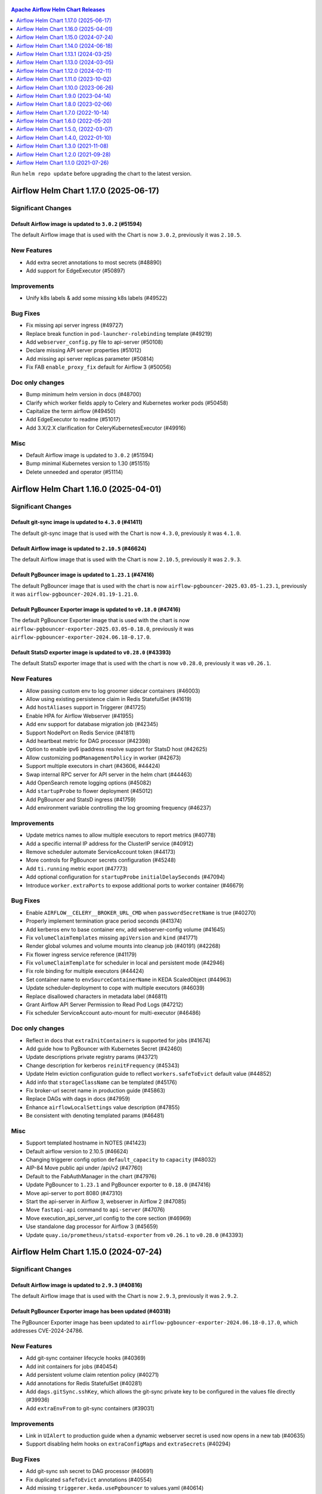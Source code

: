  .. Licensed to the Apache Software Foundation (ASF) under one
    or more contributor license agreements.  See the NOTICE file
    distributed with this work for additional information
    regarding copyright ownership.  The ASF licenses this file
    to you under the Apache License, Version 2.0 (the
    "License"); you may not use this file except in compliance
    with the License.  You may obtain a copy of the License at

 ..   http://www.apache.org/licenses/LICENSE-2.0

 .. Unless required by applicable law or agreed to in writing,
    software distributed under the License is distributed on an
    "AS IS" BASIS, WITHOUT WARRANTIES OR CONDITIONS OF ANY
    KIND, either express or implied.  See the License for the
    specific language governing permissions and limitations
    under the License.

.. contents:: Apache Airflow Helm Chart Releases
   :local:
   :depth: 1

Run ``helm repo update`` before upgrading the chart to the latest version.

.. towncrier release notes start

Airflow Helm Chart 1.17.0 (2025-06-17)
--------------------------------------

Significant Changes
^^^^^^^^^^^^^^^^^^^

Default Airflow image is updated to ``3.0.2`` (#51594)
""""""""""""""""""""""""""""""""""""""""""""""""""""""

The default Airflow image that is used with the Chart is now ``3.0.2``, previously it was ``2.10.5``.

New Features
^^^^^^^^^^^^
- Add extra secret annotations to most secrets (#48890)
- Add support for EdgeExecutor (#50897)

Improvements
^^^^^^^^^^^^
- Unify k8s labels & add some missing k8s labels (#49522)

Bug Fixes
^^^^^^^^^
- Fix missing api server ingress (#49727)
- Replace break function in ``pod-launcher-rolebinding`` template (#49219)
- Add ``webserver_config.py`` file to api-server (#50108)
- Declare missing API server properties (#51012)
- Add missing api server replicas parameter (#50814)
- Fix FAB ``enable_proxy_fix`` default for Airflow 3 (#50056)

Doc only changes
^^^^^^^^^^^^^^^^
- Bump minimum helm version in docs (#48700)
- Clarify which worker fields apply to Celery and Kubernetes worker pods (#50458)
- Capitalize the term airflow (#49450)
- Add EdgeExecutor to readme (#51017)
- Add 3.X/2.X clarification for CeleryKubernetesExecutor (#49916)

Misc
^^^^
- Default Airflow image is updated to ``3.0.2`` (#51594)
- Bump minimal Kubernetes version to 1.30 (#51515)
- Delete unneeded ``and`` operator (#51114)

Airflow Helm Chart 1.16.0 (2025-04-01)
--------------------------------------

Significant Changes
^^^^^^^^^^^^^^^^^^^

Default git-sync image is updated to ``4.3.0`` (#41411)
"""""""""""""""""""""""""""""""""""""""""""""""""""""""

The default git-sync image that is used with the Chart is now ``4.3.0``, previously it was ``4.1.0``.


Default Airflow image is updated to ``2.10.5`` (#46624)
"""""""""""""""""""""""""""""""""""""""""""""""""""""""

The default Airflow image that is used with the Chart is now ``2.10.5``, previously it was ``2.9.3``.

Default PgBouncer image is updated to ``1.23.1`` (#47416)
"""""""""""""""""""""""""""""""""""""""""""""""""""""""""""""""""""

The default PgBouncer image that is used with the chart is now ``airflow-pgbouncer-2025.03.05-1.23.1``, previously it was ``airflow-pgbouncer-2024.01.19-1.21.0``.

Default PgBouncer Exporter image is updated to ``v0.18.0`` (#47416)
"""""""""""""""""""""""""""""""""""""""""""""""""""""""""""""""""""

The default PgBouncer Exporter image that is used with the chart is now ``airflow-pgbouncer-exporter-2025.03.05-0.18.0``, previously it was ``airflow-pgbouncer-exporter-2024.06.18-0.17.0``.

Default StatsD exporter image is updated to ``v0.28.0`` (#43393)
""""""""""""""""""""""""""""""""""""""""""""""""""""""""""""""""

The default StatsD exporter image that is used with the chart is now ``v0.28.0``, previously it was ``v0.26.1``.

New Features
^^^^^^^^^^^^
- Allow passing custom env to log groomer sidecar containers (#46003)
- Allow using existing persistence claim in Redis StatefulSet (#41619)
- Add ``hostAliases`` support in Triggerer (#41725)
- Enable HPA for Airflow Webserver (#41955)
- Add env support for database migration job (#42345)
- Support NodePort on Redis Service (#41811)
- Add heartbeat metric for DAG processor  (#42398)
- Option to enable ipv6 ipaddress resolve support for StatsD host (#42625)
- Allow customizing ``podManagementPolicy`` in worker (#42673)
- Support multiple executors in chart (#43606, #44424)
- Swap internal RPC server for API server in the helm chart (#44463)
- Add OpenSearch remote logging options (#45082)
- Add ``startupProbe`` to flower deployment (#45012)
- Add PgBouncer and StatsD ingress (#41759)
- Add environment variable controlling the log grooming frequency (#46237)

Improvements
^^^^^^^^^^^^
- Update metrics names to allow multiple executors to report metrics (#40778)
- Add a specific internal IP address for the ClusterIP service (#40912)
- Remove scheduler automate ServiceAccount token (#44173)
- More controls for PgBouncer secrets configuration (#45248)
- Add ``ti.running`` metric export (#47773)
- Add optional configuration for ``startupProbe`` ``initialDelaySeconds`` (#47094)
- Introduce ``worker.extraPorts`` to expose additional ports to worker container (#46679)

Bug Fixes
^^^^^^^^^
- Enable ``AIRFLOW__CELERY__BROKER_URL_CMD`` when ``passwordSecretName`` is true (#40270)
- Properly implement termination grace period seconds (#41374)
- Add kerberos env to base container env, add webserver-config volume (#41645)
- Fix ``volumeClaimTemplates`` missing ``apiVersion`` and ``kind`` (#41771)
- Render global volumes and volume mounts into cleanup job (#40191) (#42268)
- Fix flower ingress service reference (#41179)
- Fix ``volumeClaimTemplate`` for scheduler in local and persistent mode (#42946)
- Fix role binding for multiple executors (#44424)
- Set container name to ``envSourceContainerName`` in KEDA ScaledObject (#44963)
- Update scheduler-deployment to cope with multiple executors (#46039)
- Replace disallowed characters in metadata label (#46811)
- Grant Airflow API Server Permission to Read Pod Logs (#47212)
- Fix scheduler ServiceAccount auto-mount for multi-executor (#46486)

Doc only changes
^^^^^^^^^^^^^^^^
- Reflect in docs that ``extraInitContainers`` is supported for jobs (#41674)
- Add guide how to PgBouncer with Kubernetes Secret (#42460)
- Update descriptions private registry params (#43721)
- Change description for kerberos ``reinitFrequency`` (#45343)
- Update Helm eviction configuration guide to reflect ``workers.safeToEvict`` default value (#44852)
- Add info that ``storageClassName`` can be templated (#45176)
- Fix broker-url secret name in production guide (#45863)
- Replace DAGs with dags in docs (#47959)
- Enhance ``airflowLocalSettings`` value description (#47855)
- Be consistent with denoting templated params (#46481)

Misc
^^^^
- Support templated hostname in NOTES (#41423)
- Default airflow version to 2.10.5 (#46624)
- Changing triggerer config option ``default_capacity`` to ``capacity`` (#48032)
- AIP-84 Move public api under /api/v2 (#47760)
- Default to the FabAuthManager in the chart (#47976)
- Update PgBouncer to ``1.23.1`` and PgBouncer exporter to ``0.18.0`` (#47416)
- Move api-server to port 8080 (#47310)
- Start the api-server in Airflow 3, webserver in Airflow 2 (#47085)
- Move ``fastapi-api`` command to ``api-server`` (#47076)
- Move execution_api_server_url config to the core section (#46969)
- Use standalone dag processor for Airflow 3 (#45659)
- Update ``quay.io/prometheus/statsd-exporter`` from ``v0.26.1`` to ``v0.28.0`` (#43393)

Airflow Helm Chart 1.15.0 (2024-07-24)
--------------------------------------

Significant Changes
^^^^^^^^^^^^^^^^^^^

Default Airflow image is updated to ``2.9.3`` (#40816)
""""""""""""""""""""""""""""""""""""""""""""""""""""""

The default Airflow image that is used with the Chart is now ``2.9.3``, previously it was ``2.9.2``.

Default PgBouncer Exporter image has been updated (#40318)
""""""""""""""""""""""""""""""""""""""""""""""""""""""""""

The PgBouncer Exporter image has been updated to ``airflow-pgbouncer-exporter-2024.06.18-0.17.0``, which addresses CVE-2024-24786.

New Features
^^^^^^^^^^^^

- Add git-sync container lifecycle hooks (#40369)
- Add init containers for jobs (#40454)
- Add persistent volume claim retention policy (#40271)
- Add annotations for Redis StatefulSet (#40281)
- Add ``dags.gitSync.sshKey``, which allows the git-sync private key to be configured in the values file directly (#39936)
- Add ``extraEnvFrom`` to git-sync containers (#39031)

Improvements
^^^^^^^^^^^^

- Link in ``UIAlert`` to production guide when a dynamic webserver secret is used now opens in a new tab (#40635)
- Support disabling helm hooks on ``extraConfigMaps`` and ``extraSecrets`` (#40294)

Bug Fixes
^^^^^^^^^

- Add git-sync ssh secret to DAG processor (#40691)
- Fix duplicated ``safeToEvict`` annotations (#40554)
- Add missing ``triggerer.keda.usePgbouncer`` to values.yaml (#40614)
- Trim leading ``//`` character using mysql backend (#40401)

Doc only changes
^^^^^^^^^^^^^^^^

- Updating chart download link to use the Apache download CDN (#40618)

Misc
^^^^

- Update PgBouncer exporter image to ``airflow-pgbouncer-exporter-2024.06.18-0.17.0`` (#40318)
- Default airflow version to 2.9.3 (#40816)
- Fix ``startupProbe`` timing comment (#40412)

Airflow Helm Chart 1.14.0 (2024-06-18)
--------------------------------------

Significant Changes
^^^^^^^^^^^^^^^^^^^

``ClusterRole`` and ``ClusterRoleBinding`` names have been updated to be unique (#37197)
""""""""""""""""""""""""""""""""""""""""""""""""""""""""""""""""""""""""""""""""""""""""

``ClusterRole``s and ``ClusterRoleBinding``s created when ``multiNamespaceMode`` is enabled have been renamed to ensure unique names:

  * ``{{ include "airflow.fullname" . }}-pod-launcher-role`` has been renamed to ``{{ .Release.Namespace }}-{{ include "airflow.fullname" . }}-pod-launcher-role``
  * ``{{ include "airflow.fullname" . }}-pod-launcher-rolebinding`` has been renamed to ``{{ .Release.Namespace }}-{{ include "airflow.fullname" . }}-pod-launcher-rolebinding``
  * ``{{ include "airflow.fullname" . }}-pod-log-reader-role`` has been renamed to ``{{ .Release.Namespace }}-{{ include "airflow.fullname" . }}-pod-log-reader-role``
  * ``{{ include "airflow.fullname" . }}-pod-log-reader-rolebinding`` has been renamed to ``{{ .Release.Namespace }}-{{ include "airflow.fullname" . }}-pod-log-reader-rolebinding``
  * ``{{ include "airflow.fullname" . }}-scc-rolebinding`` has been renamed to ``{{ .Release.Namespace }}-{{ include "airflow.fullname" . }}-scc-rolebinding``

``workers.safeToEvict`` default changed to False (#40229)
"""""""""""""""""""""""""""""""""""""""""""""""""""""""""

The default for ``workers.safeToEvict`` now defaults to False. This is a safer default
as it prevents the nodes workers are running on from being scaled down by the
`K8s Cluster Autoscaler <https://kubernetes.io/docs/concepts/cluster-administration/cluster-autoscaling/#cluster-autoscaler>`_.
If you would like to retain the previous behavior, you can set this config to True.

Default Airflow image is updated to ``2.9.2`` (#40160)
""""""""""""""""""""""""""""""""""""""""""""""""""""""

The default Airflow image that is used with the Chart is now ``2.9.2``, previously it was ``2.8.3``.

Default StatsD image is updated to ``v0.26.1`` (#38416)
"""""""""""""""""""""""""""""""""""""""""""""""""""""""""

The default StatsD image that is used with the Chart is now ``v0.26.1``, previously it was ``v0.26.0``.

New Features
^^^^^^^^^^^^

- Enable MySQL KEDA support for triggerer (#37365)
- Allow AWS Executors (#38524)

Improvements
^^^^^^^^^^^^

- Allow ``valueFrom`` in env config of components (#40135)
- Enable templating in ``extraContainers`` and ``extraInitContainers`` (#38507)
- Add safe-to-evict annotation to pod-template-file (#37352)
- Support ``workers.command`` for KubernetesExecutor (#39132)
- Add ``priorityClassName`` to Jobs (#39133)
- Add Kerberos sidecar to pod-template-file (#38815)
- Add templated field support for extra containers (#38510)

Bug Fixes
^^^^^^^^^

- Set ``workers.safeToEvict`` default to False (#40229)

Doc only changes
^^^^^^^^^^^^^^^^

- Document ``extraContainers`` and ``extraInitContainers`` that are templated (#40033)
- Fix typo in HorizontalPodAutoscaling documentation (#39307)
- Fix supported k8s versions in docs (#39172)
- Fix typo in YAML path for ``brokerUrlSecretName`` (#39115)

Misc
^^^^
- Default Airflow version to 2.9.2 (#40160)
- Limit Redis image to 7.2 (#38928)
- Build Helm values schemas with Kubernetes 1.29 resources (#38460)
- Add missing containers to resources docs (#38534)
- Upgrade StatsD Exporter image to 0.26.1 (#38416)
- Remove K8S 1.25 support (#38367)

Airflow Helm Chart 1.13.1 (2024-03-25)
--------------------------------------

Significant Changes
^^^^^^^^^^^^^^^^^^^

Default Airflow image is updated to ``2.8.3`` (#38036)
""""""""""""""""""""""""""""""""""""""""""""""""""""""

The default Airflow image that is used with the Chart is now ``2.8.3``, previously it was ``2.8.2``.

Bug Fixes
^^^^^^^^^
- Don't overwrite ``.Values.airflowPodAnnotations`` (#37917)
- Fix cluster-wide RBAC naming clash when using multiple ``multiNamespace`` releases with the same name (#37197)

Misc
^^^^
- Chart: Default airflow version to 2.8.3 (#38036)

Airflow Helm Chart 1.13.0 (2024-03-05)
--------------------------------------

Significant Changes
^^^^^^^^^^^^^^^^^^^

Default Airflow image is updated to ``2.8.2`` (#37704)
""""""""""""""""""""""""""""""""""""""""""""""""""""""

The default Airflow image that is used with the Chart is now ``2.8.2``, previously it was ``2.8.1``.


New Features
^^^^^^^^^^^^

- Support labels specific to the database migration objects and pods (#37490)

Improvements
^^^^^^^^^^^^

- Flower K8s Probe config (#37528)

Bug Fixes
^^^^^^^^^
- Remove duplicate ports key in webserver service (#37356)
- Add ``AIRFLOW_HOME`` env var to log groomer sidecar (#37588)
- Skip ``.`` path when preparing reproducible packages (#37402)

Misc
^^^^
- Default airflow version to 2.8.2 (#37704)

Airflow Helm Chart 1.12.0 (2024-02-11)
--------------------------------------

Significant Changes
^^^^^^^^^^^^^^^^^^^

The helm chart is now using a newer version of ``bitnami/postgresql`` dependency (#34817)
"""""""""""""""""""""""""""""""""""""""""""""""""""""""""""""""""""""""""""""""""""""""""

The version of ``bitnami/postgresql`` subchart upgraded from ``12.10.0`` to ``13.2.24``.
The version of ``PostgreSQL`` binaries upgraded from ``11`` to ``16.1.0``.

The change requires existing ``bitnami/postgresql`` subchart users to perform manual major version upgrade using ``pg_dumpall`` or ``pg_upgrade``.

As a reminder, it is recommended to `set up an external database <https://airflow.apache.org/docs/helm-chart/stable/production-guide.html#database>`_ in production.

Default Airflow image is updated to ``2.8.1`` (#36907)
""""""""""""""""""""""""""""""""""""""""""""""""""""""

The default Airflow image that is used with the Chart is now ``2.8.1``, previously it was ``2.7.1``.

Default PgBouncer and PgBouncer Exporter images have been updated (#36898)
""""""""""""""""""""""""""""""""""""""""""""""""""""""""""""""""""""""""""

The PgBouncer and PgBouncer Exporter images are based on newer software/os.

  * ``pgbouncer``: 1.21.0 based on alpine 3.14 (``airflow-pgbouncer-2024.01.19-1.21.0``)
  * ``pgbouncer-exporter``: 0.16.0 based on alpine 3.19 (``apache/airflow:airflow-pgbouncer-exporter-2024.01.19-0.16.0``)

Default StatsD image is updated to ``v0.26.0`` (#37187)
"""""""""""""""""""""""""""""""""""""""""""""""""""""""""

The default StatsD image that is used with the Chart is now ``v0.26.0``, previously it was ``v0.22.8``.

Default Redis image is updated to ``7-bookworm`` (#37187)
"""""""""""""""""""""""""""""""""""""""""""""""""""""""""

The default Redis image that is used with the Chart is now ``7-bookworm``, previously it was ``7-bullseye``.

New Features
^^^^^^^^^^^^

- Enable native HPA for Airflow Workers (#36174)
- Add init container + sidecar support for Airflow Kerberos (#35548)
- Support MySQL backend as KEDA trigger (#36167)

Improvements
^^^^^^^^^^^^

- Improve PriorityClass to improve debuggability (#36365)
- Add ``securityContexts`` in dag processors log groomer sidecar (#34499)
- Add support for ``securityContexts`` in dag processors wait-for-migrations container (#35593)
- Add templating for PVC ``storageClassName`` (#35581)
- Add ``volumeClaimTemplate`` for worker (#34986)
- Add support for ``priorityClassName`` on Redis pods (#34879)
- Configurable mount path for DAGs volume (#35083)
- Add support for custom ``emptyDir`` config (#34837)
- Added ability to enable/disable scheduler and webserver  (#36991)

Bug Fixes
^^^^^^^^^

- Fix StatsD host in Airflow config (#35679)
- Set ``AIRFLOW_HOME`` env var with ``airflowHome`` value (#34839)
- Safer worker pod annotations (#35309)
- Set worker ``safeToEvict`` properly (#35130)
- Fix Redis broker URL with ``useStandardNaming`` (#34825)
- Fix metadata DB & port in KEDA connection when ``usePgbouncer`` is false (#34741)
- Fix PgBouncer connection with ``useStandardNaming`` (#34787)

Doc only changes
^^^^^^^^^^^^^^^^

- Add docs about extending the Airflow Helm chart (#36331)
- Add comment for Elasticsearch connection scheme (#35588)
- Add notes about Virtualenvs preventing the need for custom images (#35306)

Misc
^^^^

- Default Airflow version to 2.8.1 (#36907)
- Support git-sync v4 (#34731)
- Upgrade ``bitnami/postgresql`` subchart to ``13.2.24`` (#36156)
- Change git sync container indent to 4 (#35824)
- Remove K8S 1.24 support (#35214)
- Rebuild ``pgbouncer`` and ``pgbouncer-exporter`` images with newer versions (#36898)
- Update ``statsd`` and ``redis`` chart images (#37187)

Airflow Helm Chart 1.11.0 (2023-10-02)
--------------------------------------

Significant Changes
^^^^^^^^^^^^^^^^^^^

Support naming customization on helm chart resources, some resources may be renamed during upgrade (#31066)
"""""""""""""""""""""""""""""""""""""""""""""""""""""""""""""""""""""""""""""""""""""""""""""""""""""""""""

This is a new opt-in switch ``useStandardNaming``, for backwards compatibility, to leverage the standard naming convention, which allows full use of ``fullnameOverride`` and ``nameOverride`` in all resources.

The following resources will be renamed using default of ``useStandardNaming=false`` when upgrading to 1.11.0 or a higher version.

- ConfigMap ``{release}-airflow-config`` to ``{release}-config``
- Secret ``{release}-airflow-metadata`` to ``{release}-metadata``
- Secret ``{release}-airflow-result-backend`` to ``{release}-result-backend``
- Ingress ``{release}-airflow-ingress`` to ``{release}-ingress``

For existing installations, all your resources will be recreated with a new name and Helm will delete the previous resources.

This won't delete existing PVCs for logs used by StatefulSet/Deployments, but it will recreate them with brand new PVCs.
If you do want to preserve logs history you'll need to manually copy the data of these volumes into the new volumes after
deployment. Depending on what storage backend/class you're using this procedure may vary. If you don't mind starting
with fresh logs/redis volumes, you can just delete the old PVCs that will be names, for example:

.. code-block:: bash

    kubectl delete pvc -n airflow logs-gta-triggerer-0
    kubectl delete pvc -n airflow logs-gta-worker-0
    kubectl delete pvc -n airflow redis-db-gta-redis-0

If you do not change ``useStandardNaming`` or ``fullnameOverride`` after upgrade, you can proceed as usual and no unexpected behaviours will be presented.

``bitnami/postgresql`` subchart updated to ``12.10.0`` (#33747)
"""""""""""""""""""""""""""""""""""""""""""""""""""""""""""""""

The PostgreSQL subchart that is used with the Chart is now ``12.10.0``, previously it was ``12.1.9``.

Default git-sync image is updated to ``3.6.9`` (#33748)
"""""""""""""""""""""""""""""""""""""""""""""""""""""""

The default git-sync image that is used with the Chart is now ``3.6.9``, previously it was ``3.6.3``.

Default Airflow image is updated to ``2.7.1`` (#34186)
""""""""""""""""""""""""""""""""""""""""""""""""""""""

The default Airflow image that is used with the Chart is now ``2.7.1``, previously it was ``2.6.2``.

New Features
^^^^^^^^^^^^

- Add support for scheduler name to PODs templates (#33843)
- Support KEDA scaling for triggerer (#32302)
- Add support for container lifecycle hooks (#32349, #34677)
- Support naming customization on helm chart resources (#31066)
- Adding ``startupProbe`` to scheduler and webserver (#33107)
- Allow disabling token mounts using ``automountServiceAccountToken`` (#32808)
- Add support for defining custom priority classes (#31615)
- Add support for ``runtimeClassName`` (#31868)
- Add support for custom query in workers KEDA trigger (#32308)

Improvements
^^^^^^^^^^^^

- Add ``containerSecurityContext`` for cleanup job (#34351)
- Add existing secret support for PGBouncer metrics exporter (#32724)
- Allow templating in webserver ingress hostnames (#33142)
- Allow templating in flower ingress hostnames (#33363)
- Add configmap annotations to StatsD and webserver (#33340)
- Add pod security context to PgBouncer (#32662)
- Add an option to use a direct DB connection in KEDA when PgBouncer is enabled (#32608)
- Allow templating in cleanup.schedule (#32570)
- Template dag processor ``waitformigration`` containers ``extraVolumeMounts`` (#32100)
- Ability to inject extra containers into PgBouncer (#33686)
- Allowing ability to add custom env into PgBouncer container (#33438)
- Add support for env variables in the StatsD container (#33175)

Bug Fixes
^^^^^^^^^

- Add ``airflow db migrate`` command to database migration job (#34178)
- Pass ``workers.terminationGracePeriodSeconds`` into KubeExecutor pod template (#33514)
- CeleryExecutor namespace depends on Airflow version (#32753)
- Fix dag processor not including webserver config volume (#32644)
- Dag processor liveness probe include ``--local`` and ``--job-type`` args (#32426)
- Revising flower_url_prefix considering default value (#33134)

Doc only changes
^^^^^^^^^^^^^^^^

- Add more explicit "embedded postgres" exclusion for production (#33034)
- Update git-sync description (#32181)

Misc
^^^^

- Default Airflow version to 2.7.1 (#34186)
- Update PostgreSQL subchart to 12.10.0 (#33747)
- Update git-sync to 3.6.9 (#33748)
- Remove unnecessary loops to load env from helm values (#33506)
- Replace ``common.tplvalues.render`` with ``tpl`` in ingress template files (#33384)
- Remove K8S 1.23 support (#32899)
- Fix chart named template comments (#32681)
- Remove outdated comment from chart values in the workers KEDA conf section (#32300)
- Remove unnecessary ``or`` function in template files (#34415)

Airflow Helm Chart 1.10.0 (2023-06-26)
--------------------------------------

Significant Changes
^^^^^^^^^^^^^^^^^^^

Default Airflow image is updated to ``2.6.2`` (#31979)
""""""""""""""""""""""""""""""""""""""""""""""""""""""

The default Airflow image that is used with the Chart is now ``2.6.2``, previously it was ``2.5.3``.

New Features
^^^^^^^^^^^^

- Add support for container security context (#31043)

Improvements
^^^^^^^^^^^^

- Validate ``executor`` and ``config.core.executor`` match (#30693)
- Support ``minAvailable`` property for PodDisruptionBudget (#30603)
- Add ``volumeMounts`` to dag processor ``waitForMigrations`` (#30990)
- Template extra volumes (#30773)

Bug Fixes
^^^^^^^^^

- Fix webserver probes timeout and period (#30609)
- Add missing ``waitForMigrations`` for workers (#31625)
- Add missing ``priorityClassName`` to K8S worker pod template (#31328)
- Adding log groomer sidecar to dag processor (#30726)
- Do not propagate global security context to statsd and redis (#31865)

Misc
^^^^

- Default Airflow version to 2.6.2 (#31979)
- Use template comments for the chart license header (#30569)
- Align ``apiVersion`` and ``kind`` order in chart templates (#31850)
- Cleanup Kubernetes < 1.23 support (#31847)

Airflow Helm Chart 1.9.0 (2023-04-14)
-------------------------------------

Significant Changes
^^^^^^^^^^^^^^^^^^^

Default PgBouncer and PgBouncer Exporter images have been updated (#29919)
""""""""""""""""""""""""""""""""""""""""""""""""""""""""""""""""""""""""""

The PgBouncer and PgBouncer Exporter images are based on newer software/os. They are also multi-platform AMD/ARM images:

  * ``pgbouncer``: 1.16.1 based on alpine 3.14 (``airflow-pgbouncer-2023.02.24-1.16.1``)
  * ``pgbouncer-exporter``: 0.14.0 based on alpine 3.17 (``apache/airflow:airflow-pgbouncer-exporter-2023.02.21-0.14.0``)

Default Airflow image is updated to ``2.5.3`` (#30411)
""""""""""""""""""""""""""""""""""""""""""""""""""""""

The default Airflow image that is used with the Chart is now ``2.5.3``, previously it was ``2.5.1``.

New Features
^^^^^^^^^^^^

- Add support for ``hostAliases`` for Airflow webserver and scheduler (#30051)
- Add support for annotations on StatsD Deployment and cleanup CronJob (#30126)
- Add support for annotations in logs PVC (#29270)
- Add support for annotations in extra ConfigMap and Secrets (#30303)
- Add support for pod annotations to PgBouncer (#30168)
- Add support for ``ttlSecondsAfterFinished`` on ``migrateDatabaseJob`` and ``createUserJob`` (#29314)
- Add support for using SHA digest of Docker images (#30214)

Improvements
^^^^^^^^^^^^

- Template extra volumes in Helm Chart (#29357)
- Make Liveness/Readiness Probe timeouts configurable for PgBouncer Exporter (#29752)
- Enable individual trigger logging (#29482)

Bug Fixes
^^^^^^^^^

- Add ``config.kubernetes_executor`` to values (#29818)
- Block extra properties in image config (#30217)
- Remove replicas if KEDA is enabled (#29838)
- Mount ``kerberos.keytab`` to worker when enabled (#29526)
- Fix adding annotations for dag persistence PVC (#29622)
- Fix ``bitnami/postgresql`` default username and password (#29478)
- Add global volumes in pod template file (#29295)
- Add log groomer sidecar to triggerer service (#29392)
- Helm deployment fails when ``postgresql.nameOverride`` is used (#29214)

Doc only changes
^^^^^^^^^^^^^^^^

- Add gitSync optional env description (#29378)
- Add webserver NodePort example (#29460)
- Include Rancher in Helm chart install instructions (#28416)
- Change RSA SSH host key to reflect update from Github (#30286)

Misc
^^^^

- Update Airflow version to 2.5.3 (#30411)
- Switch to newer versions of PgBouncer and PgBouncer Exporter in chart (#29919)
- Reformat chart templates (#29917)
- Reformat chart templates part 2 (#29941)
- Reformat chart templates part 3 (#30312)
- Replace deprecated k8s registry references (#29938)
- Fix ``airflow_dags_mount`` formatting (#29296)
- Fix ``webserver.service.ports`` formatting (#29297)

Airflow Helm Chart 1.8.0 (2023-02-06)
-------------------------------------

Significant Changes
^^^^^^^^^^^^^^^^^^^

``bitnami/postgresql`` subchart updated to ``12.1.9`` (#29071)
""""""""""""""""""""""""""""""""""""""""""""""""""""""""""""""

The version of postgresql installed is still version 11.

If you are upgrading an existing helm release with the built-in postgres database, you will either need to delete your release and reinstall fresh, or manually delete these 2 objects:

.. code-block::

    kubectl delete secret {RELEASE_NAME}-postgresql
    kubectl delete statefulset {RELEASE_NAME}-postgresql

As a reminder, it is recommended to `set up an external database <https://airflow.apache.org/docs/helm-chart/stable/production-guide.html#database>`_ in production.

This version of the chart uses different variable names for setting usernames and passwords in the postgres database.

- ``postgresql.auth.enablePostgresUser`` is used to determine if the "postgres" admin account will be created.
- ``postgresql.auth.postgresPassword`` sets the password for the "postgres" user.
- ``postgresql.auth.username`` and ``postrgesql.auth.password`` are used to set credentials for a non-admin account if desired.
- ``postgresql.postgresqlUsername`` and ``postgresql.postresqlPassword``, which were used in the previous version of the chart, are no longer used.

Users will need to make those changes in their values files if they are changing the Postgres configuration.

Previously the subchart version was ``10.5.3``.

Default ``dags.gitSync.wait`` reduced to ``5`` seconds (#27625)
"""""""""""""""""""""""""""""""""""""""""""""""""""""""""""""""

The default for ``dags.gitSync.wait`` has been reduced from ``60`` seconds to ``5`` seconds to reduce the likelihood of DAGs
becoming inconsistent between Airflow components. This will, however, increase traffic to the remote git repository.

Default Airflow image is updated to ``2.5.1`` (#29074)
""""""""""""""""""""""""""""""""""""""""""""""""""""""

The default Airflow image that is used with the Chart is now ``2.5.1``, previously it was ``2.4.1``.

Default git-sync image is updated to ``3.6.3`` (#27848)
"""""""""""""""""""""""""""""""""""""""""""""""""""""""

The default git-sync image that is used with the Chart is now ``3.6.3``, previously it was ``3.4.0``.

Default redis image is updated to ``7-bullseye`` (#27443)
"""""""""""""""""""""""""""""""""""""""""""""""""""""""""

The default redis image that is used with the Chart is now ``7-bullseye``, previously it was ``6-bullseye``.

New Features
^^^^^^^^^^^^

- Add annotations on deployments (#28688)
- Add global volume & volumeMounts to the chart (#27781)

Improvements
^^^^^^^^^^^^

- Add support for ``webserverConfigConfigMapName`` (#27419)
- Enhance chart to allow overriding command-line args to statsd exporter (#28041)
- Add support for NodePort in Services (#26945)
- Add worker log-groomer-sidecar enable option (#27178)
- Add HostAliases to Pod template file (#27544)
- Allow PgBouncer replicas to be configurable (#27439)

Bug Fixes
^^^^^^^^^

- Create scheduler service to serve task logs for LocalKubernetesExecutor (#28828)
- Fix NOTES.txt to show correct URL (#28264)
- Add worker service account for LocalKubernetesExecutor (#28813)
- Remove checks for 1.19 api checks (#28461)
- Add airflow_local_settings to all airflow containers (#27779)
- Make custom env vars optional for job templates (#27148)
- Decrease default gitSync wait (#27625)
- Add ``extraVolumeMounts`` to sidecars too (#27420)
- Fix PgBouncer after PostgreSQL subchart upgrade (#29207)

Doc only changes
^^^^^^^^^^^^^^^^

- Enhance production guide with a few Argo specific guidelines (#29078)
- Add doc note about Pod template images (#29032)
- Update production guide db section (#28610)
- Fix to LoadBalancer snippet (#28014)
- Fix gitSync example code (#28083)
- Correct repo example for cloning via ssh (#27671)

Misc
^^^^

- Update Airflow version to 2.5.1 (#29074)
- Update git-sync to 3.6.3 (#27848)
- Upgrade ``bitnami/postgresql`` subchart to 12.1.9 (#29071)
- Update redis to 7 (#27443)
- Replace helm chart icon (#27704)

Airflow Helm Chart 1.7.0 (2022-10-14)
-------------------------------------

Significant Changes
^^^^^^^^^^^^^^^^^^^

Default Airflow image is updated to ``2.4.1`` (#26485)
""""""""""""""""""""""""""""""""""""""""""""""""""""""

The default Airflow image that is used with the Chart is now ``2.4.1``, previously it was ``2.3.2``.

New Features
^^^^^^^^^^^^

- Make cleanup job history configurable (#26838)
- Added labels to specific Airflow components (#25031)
- Add StatsD ``overrideMappings`` in Helm chart values (#26598)
- Adding ``podAnnotations`` to StatsD deployment template (#25732)
- Container specific extra environment variables (#24784)
- Custom labels for extra Secrets and ConfigMaps (#25283)
- Add ``revisionHistoryLimit`` to all deployments (#25059)
- Adding ``podAnnotations`` to Redis StatefulSet (#23708)
- Provision Standalone Dag Processor (#23711)
- Add configurable scheme for webserver probes (#22815)
- Add support for KEDA HPA config to Helm chart (#24220)

Improvements
^^^^^^^^^^^^

- Add 'executor' label to Airflow scheduler deployment (#25684)
- Add default ``flower_url_prefix`` in Helm chart values (#26415)
- Add liveness probe to Celery workers (#25561)
- Use ``sql_alchemy_conn`` for celery result backend when ``result_backend`` is not set (#24496)

Bug Fixes
^^^^^^^^^

- Fix pod template ``imagePullPolicy`` (#26423)
- Do not declare a volume for ``sshKeySecret`` if dag persistence is enabled (#22913)
- Pass worker annotations to generated pod template (#24647)
- Fix semver compare number for ``jobs check`` command (#24480)
- Use ``--local`` flag for liveness probes in Airflow 2.5+ (#24999)

Doc only changes
^^^^^^^^^^^^^^^^

- Improve documentation on helm hooks disabling (#26747)
- Remove ``ssh://`` prefix from git repo value (#26632)
- Fix ``defaultAirflowRepository`` comment (#26428)
- Baking DAGs into Docker image (#26401)
- Reload pods when using the same DAG tag (#24576)
- Minor clarifications about ``result_backend``, dag processor, and ``helm uninstall`` (#24929)
- Add hyperlinks to GitHub PRs for Release Notes (#24532)
- Terraform should not use Helm hooks for starting jobs (#26604)
- Flux should not use Helm hooks for starting jobs (#24288)
- Provide details on how to pull Airflow image from a private repository (#24394)
- Helm logo no longer a link (#23977)
- Document LocalKubernetesExecutor support in chart (#23876)
- Update Production Guide (#23836)

Misc
^^^^

- Default Airflow version to 2.4.1 (#26485)
- Vendor in the Bitnami chart (#24395)
- Remove kubernetes 1.20 support (#25871)


Airflow Helm Chart 1.6.0 (2022-05-20)
-------------------------------------

Significant Changes
^^^^^^^^^^^^^^^^^^^

Default Airflow image is updated to ``2.3.0`` (#23386)
""""""""""""""""""""""""""""""""""""""""""""""""""""""

The default Airflow image that is used with the Chart is now ``2.3.0``, previously it was ``2.2.4``.

``ingress.enabled`` is deprecated
"""""""""""""""""""""""""""""""""

Instead of having a single flag to control ingress resources for both the webserver and flower, there
are now separate flags to control them individually, ``ingress.web.enabled`` and ``ingress.flower.enabled``.
``ingress.enabled`` is now deprecated, but will still continue to control them both.

Flower disabled by default
""""""""""""""""""""""""""

Flower is no longer enabled by default when using CeleryExecutor. If you'd like to deploy it, set
``flower.enabled`` to true in your values file.

New Features
^^^^^^^^^^^^

- Support ``annotations`` on ``volumeClaimTemplates`` (#23433)
- Add support for ``topologySpreadConstraints`` to Helm Chart (#22712)
- Helm support for LocalKubernetesExecutor (#22388)
- Add ``securityContext`` config for Redis to Helm chart (#22182)
- Allow ``annotations`` on Helm DAG PVC (#22261)
- enable optional ``subPath`` for DAGs volume mount (#22323)
- Added support to override ``auth_type`` in ``auth_file`` in PgBouncer Helm configuration (#21999)
- Add ``extraVolumeMounts`` to Flower (#22414)
- Add webserver ``PodDisruptionBudget`` (#21735)

Improvements
^^^^^^^^^^^^

- Ensure the messages from migration job show up early (#23479)
- Allow migration jobs and init containers to be optional (#22195)
- Use jobs check command for liveness probe check in Airflow 2 (#22143)

Doc only changes
^^^^^^^^^^^^^^^^

- Adds ``resultBackendSecretName`` warning in Helm production docs (#23307)

Misc
^^^^

- Update default Airflow version to ``2.3.0`` (#23386)
- Move the database configuration to a new section (#22284)
- Disable flower in chart by default (#23737)


Airflow Helm Chart 1.5.0, (2022-03-07)
--------------------------------------

Significant changes
^^^^^^^^^^^^^^^^^^^

Default Airflow image is updated to ``2.2.4``
"""""""""""""""""""""""""""""""""""""""""""""

The default Airflow image that is used with the Chart is now ``2.2.4``, previously it was ``2.2.3``.

Removed ``config.api``
""""""""""""""""""""""

This section configured the authentication backend for the Airflow API but used the same values as the Airflow default setting, which made it unnecessary to
declare the same again.

New Features
^^^^^^^^^^^^

- Add support for custom command and args in jobs (#20864)
- Support for ``priorityClassName`` (#20794)
- Add ``envFrom`` to the Flower deployment (#21401)
- Add annotations to cleanup pods (#21484)

Improvements
^^^^^^^^^^^^

- Speedup liveness probe for scheduler and triggerer (#20833, #21108)
- Update git-sync to v3.4.0 (#21309)
- Remove default auth backend setting (#21640)

Bug Fixes
^^^^^^^^^

- Fix elasticsearch URL when username/password are empty (#21222)
- Mount ``airflow.cfg`` in wait-for-airflow-migrations containers (#20609)
- Grant pod log reader to triggerer ServiceAccount (#21111)

Doc only changes
^^^^^^^^^^^^^^^^

- Simplify chart docs for configuring Airflow (#21747)
- Add extra information about time synchronization needed (#21685)
- Fix extra containers docs (#20787)

Misc
^^^^

- Use ``2.2.4`` as default Airflow version (#21745)
- Change Redis image to bullseye (#21875)

Airflow Helm Chart 1.4.0, (2022-01-10)
--------------------------------------

Significant changes
^^^^^^^^^^^^^^^^^^^

Default Airflow image is updated to ``2.2.3``
"""""""""""""""""""""""""""""""""""""""""""""

The default Airflow image that is used with the Chart is now ``2.2.3``, previously it was ``2.2.1``.

``ingress.web.hosts`` and ``ingress.flower.hosts`` parameters data type has changed and ``ingress.web.tls`` and ``ingress.flower.tls`` have moved
"""""""""""""""""""""""""""""""""""""""""""""""""""""""""""""""""""""""""""""""""""""""""""""""""""""""""""""""""""""""""""""""""""""""""""""""""

``ingress.web.hosts`` and ``ingress.flower.hosts`` have had their types have been changed from an array of strings to an array of objects. ``ingress.web.tls`` and ``ingress.flower.tls`` can now be specified per host in ``ingress.web.hosts`` and ``ingress.flower.hosts`` respectively.

The old parameter names will continue to work, however support for them will be removed in a future release so please update your values file.

Fixed precedence of ``nodeSelector``, ``affinity`` and ``tolerations`` params
"""""""""""""""""""""""""""""""""""""""""""""""""""""""""""""""""""""""""""""

``nodeSelector``, ``affinity`` and ``tolerations`` params precedence has been fixed on all components. Now component-specific params
(e.g. ``webserver.affinity``) takes precedence over the global param (e.g. ``affinity``).

Default ``KubernetesExecutor`` worker affinity removed
""""""""""""""""""""""""""""""""""""""""""""""""""""""

Previously a default affinity was added to ``KubernetesExecutor`` workers to spread the workers out across nodes. This default affinity is no
longer set because, in general, there is no reason to spread task-specific workers across nodes.

Changes in webserver and flower ``NetworkPolicy`` default ports
"""""""""""""""""""""""""""""""""""""""""""""""""""""""""""""""

The defaults for ``webserver.networkPolicy.ingress.ports`` and ``flower.networkPolicy.ingress.ports`` moved away from using named ports to numerical ports to avoid issues with OpenShift.

Increase default ``livenessProbe`` ``timeoutSeconds`` for scheduler and triggerer
"""""""""""""""""""""""""""""""""""""""""""""""""""""""""""""""""""""""""""""""""

The default timeout for the scheduler and triggerer ``livenessProbe`` has been increased from 10 seconds to 20 seconds.

New Features
^^^^^^^^^^^^

- Add ``type`` to extra secrets param (#20599)
- Support elasticsearch connection ``scheme`` (#20564)
- Allows to disable built-in secret variables individually (#18974)
- Add support for ``securityContext`` (#18249)
- Add extra containers, volumes and volume mounts for jobs (#18808)
- Allow ingress multiple hostnames w/diff secrets (#18542)
- PgBouncer extra volumes, volume mounts, and ``sslmode`` (#19749)
- Allow specifying kerberos keytab (#19054)
- Allow disabling the Helm hooks (#18776, #20018)
- Add ``migration-wait-timeout`` (#20069)

Improvements
^^^^^^^^^^^^

- Increase default ``livenessProbe`` timeout (#20698)
- Strict schema for k8s objects for values.yaml (#19181)
- Remove unnecessary ``pod_template_file`` defaults (#19690)
- Use built-in ``check-migrations`` command for Airflow>=2 (#19676)

Bug Fixes
^^^^^^^^^

- Fix precedence of ``affinity``, ``nodeSelector``, and ``tolerations`` (#20641)
- Fix chart elasticsearch default port 80 to 9200. (#20616)
- Fix network policy issue for webserver and flower ui (#20199)
- Use local definitions for k8s schema validation (#20544)
- Add custom labels for ingresses/PVCs (#20535)
- Fix extra secrets/configmaps labels (#20464)
- Fix flower restarts on update (#20316)
- Properly quote namespace names (#20266)

Doc only changes
^^^^^^^^^^^^^^^^

- Add ``helm dependency update`` step to chart INSTALL (#20702)
- Reword section covering the envvar secrets (#20566)
- Add "Customizing Workers" page (#20331)
- Include Datadog example in production guide (#17996)
- Update production Helm guide database section to use k8s secret (#19892)
- Fix ``multiNamespaceMode`` docs to also cover KPO (#19879)
- Clarify Helm behaviour when it comes to loading default connections (#19708)

Misc
^^^^

- Use ``2.2.3`` as default Airflow version (#20450)
- Add ArtifactHUB annotations for docs and screenshots (#20558)
- Add kubernetes 1.21 support (#19557)

Airflow Helm Chart 1.3.0 (2021-11-08)
-------------------------------------

Significant changes
^^^^^^^^^^^^^^^^^^^

Default Airflow image is updated to ``2.2.1``
"""""""""""""""""""""""""""""""""""""""""""""

The default Airflow image that is used with the Chart is now ``2.2.1`` (which is Python ``3.7``), previously it was ``2.1.4`` (which is Python ``3.6``).

The triggerer component requires Python ``3.7``. If you require Python ``3.6`` and Airflow ``2.2.0`` or later, use a ``3.6`` based image and set ``triggerer.enabled=False`` in your values.

Resources made configurable for ``airflow-run-airflow-migrations`` job
""""""""""""""""""""""""""""""""""""""""""""""""""""""""""""""""""""""

Now it's possible to set resources requests and limits for migration job through ``migrateDatabaseJob.resources`` value.

New Features
^^^^^^^^^^^^

- Chart: Add resources for ``cleanup`` and ``createuser`` jobs (#19263)
- Chart: Add labels to jobs created by cleanup pods (#19225)
- Add migration job resources (#19175)
- Allow custom pod annotations to all components (#18481)
- Chart: Make PgBouncer cmd/args configurable (#18910)
- Chart: Use python 3.7 by default; support disabling triggerer (#18920)

Improvements
^^^^^^^^^^^^

- Chart: Increase default liveness probe timeout (#19003)
- Chart: Mount DAGs in triggerer (#18753)

Bug Fixes
^^^^^^^^^

- Allow Airflow UI to create worker pod via Clear > Run (#18272)
- Allow Airflow standard images to run in OpenShift utilizing the official Helm chart #18136 (#18147)

Doc only changes
^^^^^^^^^^^^^^^^

- Chart: Fix ``extraEnvFrom`` examples (#19144)
- Chart docs: Update webserver secret key reference configuration (#18595)
- Fix helm chart links in source install guide (#18588)

Misc
^^^^

- Chart: Update default Airflow version to ``2.2.1`` (#19326)
- Modernize dockerfiles builds (#19327)
- Chart: Use strict k8s schemas for template validation (#19379)

Airflow Helm Chart 1.2.0 (2021-09-28)
-------------------------------------

Significant Changes
^^^^^^^^^^^^^^^^^^^

``ingress.web.host`` and ``ingress.flower.host`` parameters have been renamed and data type changed
"""""""""""""""""""""""""""""""""""""""""""""""""""""""""""""""""""""""""""""""""""""""""""""""""""

``ingress.web.host`` and ``ingress.flower.host`` parameters have been renamed to ``ingress.web.hosts`` and ``ingress.flower.hosts``, respectively. Their types have been changed from a string to an array of strings.

The old parameter names will continue to work, however support for them will be removed in a future release so please update your values file.

Default Airflow version is updated to ``2.1.4``
"""""""""""""""""""""""""""""""""""""""""""""""

The default Airflow version that is installed with the Chart is now ``2.1.4``, previously it was ``2.1.2``.

Removed ``ingress.flower.precedingPaths`` and ``ingress.flower.succeedingPaths`` parameters
"""""""""""""""""""""""""""""""""""""""""""""""""""""""""""""""""""""""""""""""""""""""""""

``ingress.flower.precedingPaths`` and ``ingress.flower.succeedingPaths`` parameters have been removed as they had previously had no effect on rendered YAML output.

Change of default ``path`` on Ingress
"""""""""""""""""""""""""""""""""""""

With the move to support the stable Kubernetes Ingress API the default path has been changed from being unset to ``/``. For most Ingress controllers this should not change the behavior of the resulting Ingress resource.

New Features
^^^^^^^^^^^^

- Add Triggerer to Helm Chart (#17743)
- Chart: warn when webserver secret key isn't set (#18306)
- add ``extraContainers`` for ``migrateDatabaseJob`` (#18379)
- Labels on job templates (#18403)
- Chart: Allow running and waiting for DB Migrations using default image (#18218)
- Chart: Make cleanup cronjob cmd/args configurable (#17970)
- Chart: configurable number of retention days for log groomers (#17764)
- Chart: Add ``loadBalancerSourceRanges`` in webserver and flower services (#17666)
- Chart: Support ``extraContainers`` in k8s workers (#17562)


Improvements
^^^^^^^^^^^^

- Switch to latest version of PGBouncer-Exporter (#18429)
- Chart: Ability to access http k8s via multiple hostnames (#18257)
- Chart: Use stable API versions where available (#17211)
- Chart: Allow ``podTemplate`` to be templated (#17560)

Bug Fixes
^^^^^^^^^

- Chart: Fix applying ``labels`` on Triggerer (#18299)
- Fixes warm shutdown for celery worker. (#18068)
- Chart: Fix minor Triggerer issues (#18105)
- Chart: fix webserver secret key update (#18079)
- Chart: fix running with ``uid`` ``0`` (#17688)
- Chart: use ServiceAccount template for log reader RoleBinding (#17645)
- Chart: Fix elasticsearch-secret template port default function (#17428)
- KEDA task count query should ignore k8s queue (#17433)

Doc only changes
^^^^^^^^^^^^^^^^

- Chart Doc: Delete extra space in adding connections doc (#18424)
- Improves installing from sources pages for all components (#18251)
- Chart docs: Format ``loadBalancerSourceRanges`` using code-block (#17763)
- Doc: Fix a broken link in an ssh-related warning message (#17294)
- Chart: Add instructions to Update Helm Repo before upgrade (#17282)
- Chart docs: better note for logs existing PVC permissions (#17177)

Misc
^^^^

- Chart: Update the default Airflow version to ``2.1.4`` (#18354)

Airflow Helm Chart 1.1.0 (2021-07-26)
-------------------------------------

Significant Changes
^^^^^^^^^^^^^^^^^^^

Run ``helm repo update`` before upgrading the chart to the latest version.

Default Airflow version is updated to ``2.1.2``
"""""""""""""""""""""""""""""""""""""""""""""""

The default Airflow version that is installed with the Chart is now ``2.1.2``, previously it was ``2.0.2``.

Helm 2 no longer supported
""""""""""""""""""""""""""

This chart has dropped support for `Helm 2 as it has been deprecated <https://helm.sh/blog/helm-v2-deprecation-timeline/>`__ and no longer receiving security updates since November 2020.

``webserver.extraNetworkPolicies`` and ``flower.extraNetworkPolicies`` parameters have been renamed
"""""""""""""""""""""""""""""""""""""""""""""""""""""""""""""""""""""""""""""""""""""""""""""""""""

``webserver.extraNetworkPolicies`` and ``flower.extraNetworkPolicies`` have been renamed to ``webserver.networkPolicy.ingress.from`` and ``flower.networkPolicy.ingress.from``, respectively. Their values and behavior are the same.

The old parameter names will continue to work, however support for them will be removed in a future release so please update your values file.

Removed ``dags.gitSync.root``, ``dags.gitSync.dest``, and ``dags.gitSync.excludeWebserver`` parameters
""""""""""""""""""""""""""""""""""""""""""""""""""""""""""""""""""""""""""""""""""""""""""""""""""""""

The ``dags.gitSync.root`` and ``dags.gitSync.dest`` parameters did not provide any useful behaviors to chart users so they have been removed.
If you have them set in your values file you can safely remove them.

The ``dags.gitSync.excludeWebserver`` parameter was mistakenly included in the charts ``values.schema.json``. If you have it set in your values file,
you can safely remove it.

``nodeSelector``, ``affinity`` and ``tolerations`` on ``migrateDatabaseJob`` and ``createUserJob`` jobs
"""""""""""""""""""""""""""""""""""""""""""""""""""""""""""""""""""""""""""""""""""""""""""""""""""""""

The ``migrateDatabaseJob`` and ``createUserJob`` jobs were incorrectly using the ``webserver``'s ``nodeSelector``, ``affinity``
and ``tolerations`` (if set). Each job is now configured separately.

New Features
^^^^^^^^^^^^

- Chart: Allow using ``krb5.conf`` with ``CeleryExecutor`` (#16822)
- Chart: Refactor webserver and flower NetworkPolicy (#16619)
- Chart: Apply worker's node assigning settings to Pod Template File (#16663)
- Chart: Support for overriding webserver and flower service ports (#16572)
- Chart: Support ``extraContainers`` and ``extraVolumes`` in flower (#16515)
- Chart: Allow configuration of pod resources in helm chart (#16425)
- Chart: Support job level annotations; fix jobs scheduling config (#16331)
- feat: Helm chart adding ``minReplicaCount`` to the KEDA ``worker-kedaautoscaler.yaml`` (#16262)
- Chart: Adds support for custom command and args (#16153)
- Chart: Add extra ini config to ``pgbouncer`` (#16120)
- Chart: Add ``extraInitContainers`` to scheduler/webserver/workers (#16098)
- Configurable resources for git-sync sidecar (#16080)
- Chart: Template ``airflowLocalSettings`` and ``webserver.webserverConfig`` (#16074)
- Support ``strategy``/``updateStrategy`` on scheduler (#16069)
- Chart: Add both airflow and extra annotations to jobs (#16058)
- ``loadBalancerIP`` and ``annotations`` for both Flower and Webserver (#15972)

Improvements
^^^^^^^^^^^^

- Chart: Update Postgres subchart to 10.5.3 (#17041)
- Chart: Update the default Airflow version to ``2.1.2`` (#17013)
- Update default image as ``2.1.1`` for Helm Chart (#16785)
- Chart: warn when using default logging with ``KubernetesExecutor`` (#16784)
- Drop support for Helm 2 (#16575)
- Chart: ``podAntiAffinity`` for scheduler, webserver, and workers (#16315)
- Chart: Update the default Airflow Version to ``2.1.0`` (#16273)
- Chart: Only mount DAGs in webserver when required (#16229)
- Chart: Remove ``git-sync``: ``root`` and ``dest`` params (#15955)
- Chart: Add warning about missing ``knownHosts`` (#15950)

Bug Fixes
^^^^^^^^^

- Chart: Create a random secret for Webserver's flask secret key (#17142)
- Chart: fix labels on cleanup ServiceAccount (#16722)
- Chart: Fix overriding node assigning settings on Worker Deployment (#16670)
- Chart: Always deploy a ``gitsync`` init container (#16339)
- Chart: Fix updating from ``KubernetesExecutor`` to ``CeleryExecutor`` (#16242)
- Chart: Adds labels to Kubernetes worker pods (#16203)
- Chart: Allow ``webserver.base_url`` to be templated (#16126)
- Chart: Fix ``PgBouncer`` exporter sidecar (#16099)
- Remove ``dags.gitSync.excludeWebserver`` from chart ``values.schema.json`` (#16070)
- Chart: Fix Elasticsearch secret created without Elasticsearch enabled (#16015)
- Handle special characters in passwords for Helm Chart (#16004)
- Fix flower ServiceAccount created without flower enable (#16011)
- Chart: ``gitsync`` Clean Up for ``KubernetesExecutor``  (#15925)
- Mount DAGs read only when using ``gitsync`` (#15953)

Doc only changes
^^^^^^^^^^^^^^^^

- Chart docs: note uid write permissions for existing PVC (#17170)
- Chart Docs: Add single-line description for ``multiNamespaceMode`` (#17147)
- Chart: Update description for Helm chart to include 'official' (#17040)
- Chart: Better comment and example for ``podTemplate`` (#16859)
- Chart: Add more clear docs for setting ``pod_template_file.yaml`` (#16632)
- Fix description on ``scheduler.livenessprobe.periodSeconds`` (#16486)
- Chart docs: Fix ``extrasecrets`` example (#16305)
- Small improvements for ``README.md`` files (#16244)

Misc
^^^^

- Removes pylint from our toolchain (#16682)
- Update link to match what is in pre-commit (#16408)
- Chart: Update the ``appVersion`` to 2.1.0 in ``Chart.yaml`` (#16337)
- Rename the main branch of the Airflow repo to be ``main`` (#16149)
- Update Chart version to ``1.1.0-rc1`` (#16124)
